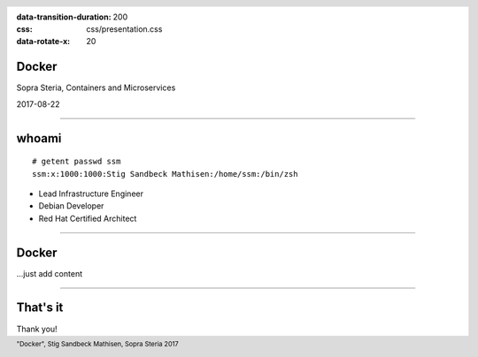 :data-transition-duration: 200
:css: css/presentation.css
:data-rotate-x: 20

.. title:: Docker

.. header::

   .. image:: images/logo.jpg

.. footer::

    "Docker", Stig Sandbeck Mathisen, Sopra Steria 2017


Docker
======

Sopra Steria, Containers and Microservices

2017-08-22

----

whoami
======

::

   # getent passwd ssm
   ssm:x:1000:1000:Stig Sandbeck Mathisen:/home/ssm:/bin/zsh

* Lead Infrastructure Engineer
* Debian Developer
* Red Hat Certified Architect

----

Docker
======

...just add content

----

That's it
=========

Thank you!

